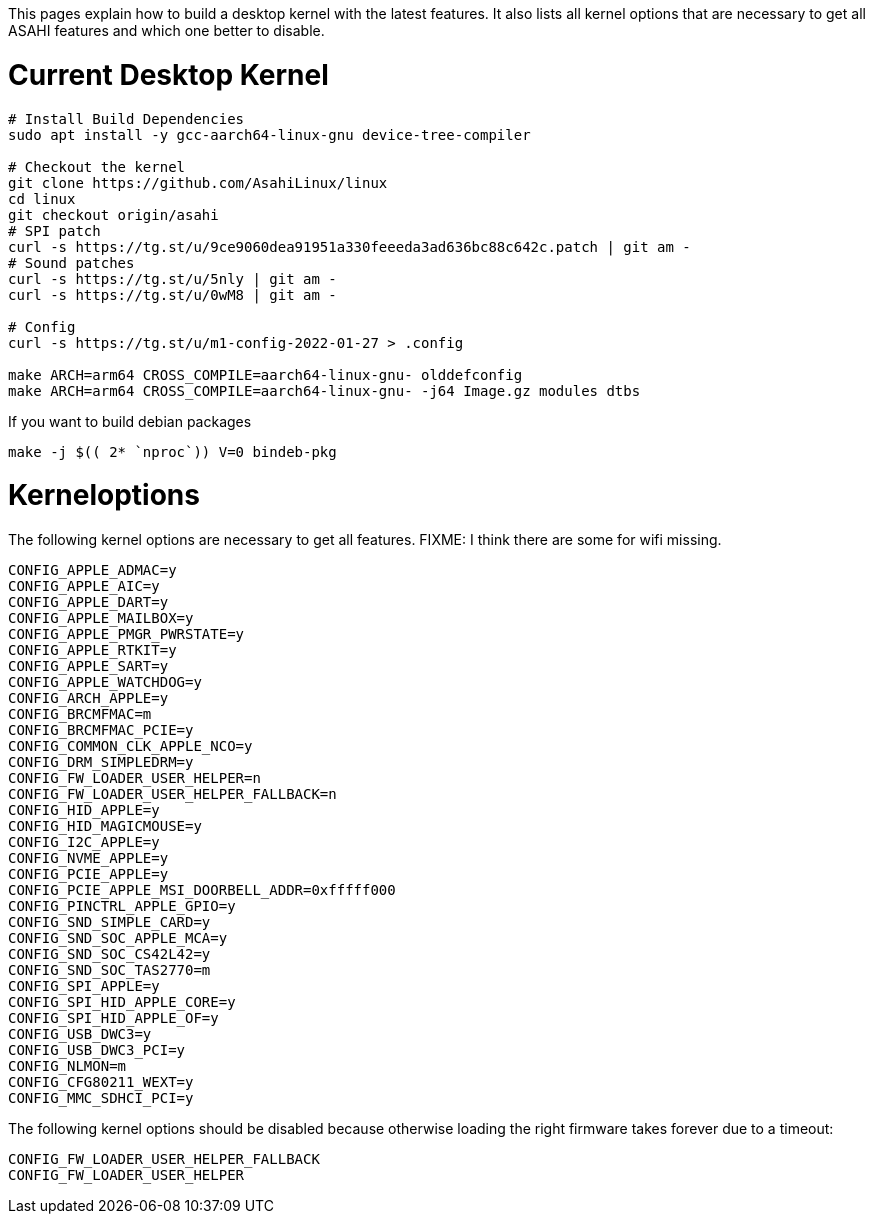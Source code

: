 This pages explain how to build a desktop kernel with the latest features. It also lists all kernel options that are necessary to get all ASAHI features and which one better to disable.

# Current Desktop Kernel
```
# Install Build Dependencies
sudo apt install -y gcc-aarch64-linux-gnu device-tree-compiler

# Checkout the kernel
git clone https://github.com/AsahiLinux/linux
cd linux
git checkout origin/asahi
# SPI patch
curl -s https://tg.st/u/9ce9060dea91951a330feeeda3ad636bc88c642c.patch | git am -
# Sound patches
curl -s https://tg.st/u/5nly | git am -
curl -s https://tg.st/u/0wM8 | git am -

# Config
curl -s https://tg.st/u/m1-config-2022-01-27 > .config

make ARCH=arm64 CROSS_COMPILE=aarch64-linux-gnu- olddefconfig
make ARCH=arm64 CROSS_COMPILE=aarch64-linux-gnu- -j64 Image.gz modules dtbs
```

If you want to build debian packages

```
make -j $(( 2* `nproc`)) V=0 bindeb-pkg
```

# Kerneloptions

The following kernel options are necessary to get all features. FIXME: I think there are some for wifi missing.
```
CONFIG_APPLE_ADMAC=y
CONFIG_APPLE_AIC=y
CONFIG_APPLE_DART=y
CONFIG_APPLE_MAILBOX=y
CONFIG_APPLE_PMGR_PWRSTATE=y
CONFIG_APPLE_RTKIT=y
CONFIG_APPLE_SART=y
CONFIG_APPLE_WATCHDOG=y
CONFIG_ARCH_APPLE=y
CONFIG_BRCMFMAC=m
CONFIG_BRCMFMAC_PCIE=y
CONFIG_COMMON_CLK_APPLE_NCO=y
CONFIG_DRM_SIMPLEDRM=y
CONFIG_FW_LOADER_USER_HELPER=n
CONFIG_FW_LOADER_USER_HELPER_FALLBACK=n
CONFIG_HID_APPLE=y
CONFIG_HID_MAGICMOUSE=y
CONFIG_I2C_APPLE=y
CONFIG_NVME_APPLE=y
CONFIG_PCIE_APPLE=y
CONFIG_PCIE_APPLE_MSI_DOORBELL_ADDR=0xfffff000
CONFIG_PINCTRL_APPLE_GPIO=y
CONFIG_SND_SIMPLE_CARD=y
CONFIG_SND_SOC_APPLE_MCA=y
CONFIG_SND_SOC_CS42L42=y
CONFIG_SND_SOC_TAS2770=m
CONFIG_SPI_APPLE=y
CONFIG_SPI_HID_APPLE_CORE=y
CONFIG_SPI_HID_APPLE_OF=y
CONFIG_USB_DWC3=y
CONFIG_USB_DWC3_PCI=y
CONFIG_NLMON=m
CONFIG_CFG80211_WEXT=y
CONFIG_MMC_SDHCI_PCI=y
```

The following kernel options should be disabled because otherwise loading the right firmware takes forever due to a timeout:

```
CONFIG_FW_LOADER_USER_HELPER_FALLBACK
CONFIG_FW_LOADER_USER_HELPER
```